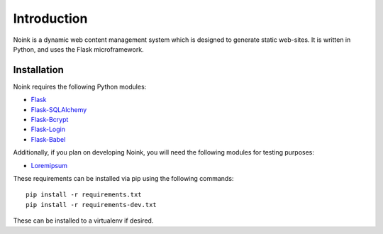 Introduction
============

Noink is a dynamic web content management system which is designed to
generate static web-sites. It is written in Python, and uses the Flask
microframework.

Installation
------------

Noink requires the following Python modules:

* `Flask <http://flask.pocoo.org/>`_
* `Flask-SQLAlchemy <https://pypi.python.org/pypi/Flask-SQLAlchemy>`_
* `Flask-Bcrypt <https://pypi.python.org/pypi/Flask-Bcrypt>`_
* `Flask-Login <https://pypi.python.org/pypi/Flask-Login>`_
* `Flask-Babel <https://pypi.python.org/pypi/Flask-Babel>`_

Additionally, if you plan on developing Noink, you will need the following
modules for testing purposes:

* `Loremipsum <https://pypi.python.org/pypi/loremipsum>`_

These requirements can be installed via pip using the following commands::

    pip install -r requirements.txt
    pip install -r requirements-dev.txt

These can be installed to a virtualenv if desired.


